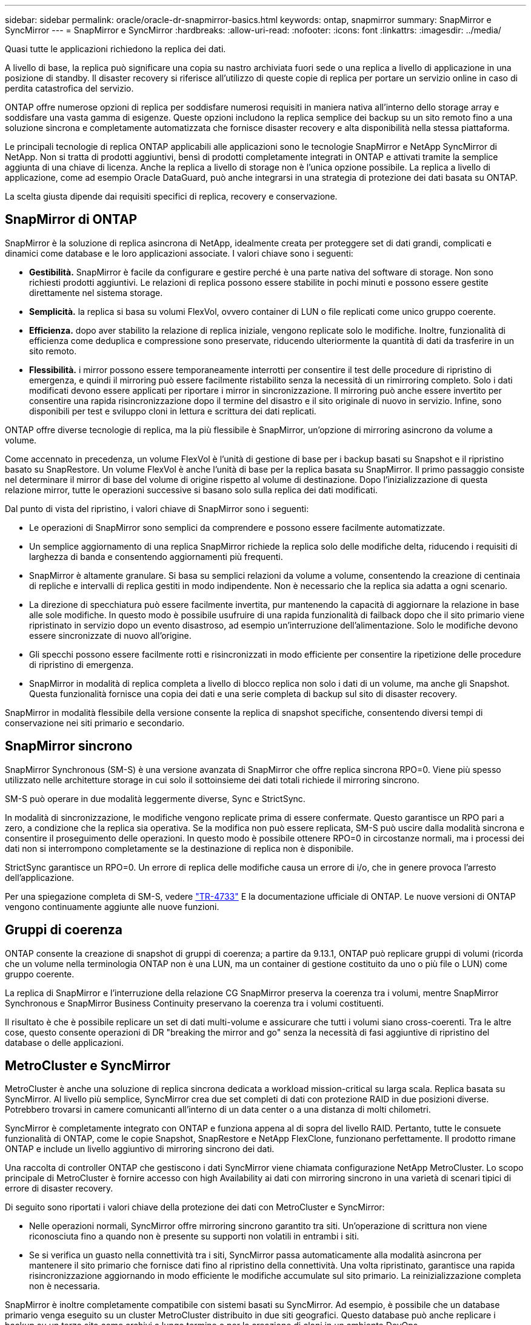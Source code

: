 ---
sidebar: sidebar 
permalink: oracle/oracle-dr-snapmirror-basics.html 
keywords: ontap, snapmirror 
summary: SnapMirror e SyncMirror 
---
= SnapMirror e SyncMirror
:hardbreaks:
:allow-uri-read: 
:nofooter: 
:icons: font
:linkattrs: 
:imagesdir: ../media/


[role="lead"]
Quasi tutte le applicazioni richiedono la replica dei dati.

A livello di base, la replica può significare una copia su nastro archiviata fuori sede o una replica a livello di applicazione in una posizione di standby. Il disaster recovery si riferisce all'utilizzo di queste copie di replica per portare un servizio online in caso di perdita catastrofica del servizio.

ONTAP offre numerose opzioni di replica per soddisfare numerosi requisiti in maniera nativa all'interno dello storage array e soddisfare una vasta gamma di esigenze. Queste opzioni includono la replica semplice dei backup su un sito remoto fino a una soluzione sincrona e completamente automatizzata che fornisce disaster recovery e alta disponibilità nella stessa piattaforma.

Le principali tecnologie di replica ONTAP applicabili alle applicazioni sono le tecnologie SnapMirror e NetApp SyncMirror di NetApp. Non si tratta di prodotti aggiuntivi, bensì di prodotti completamente integrati in ONTAP e attivati tramite la semplice aggiunta di una chiave di licenza. Anche la replica a livello di storage non è l'unica opzione possibile. La replica a livello di applicazione, come ad esempio Oracle DataGuard, può anche integrarsi in una strategia di protezione dei dati basata su ONTAP.

La scelta giusta dipende dai requisiti specifici di replica, recovery e conservazione.



== SnapMirror di ONTAP

SnapMirror è la soluzione di replica asincrona di NetApp, idealmente creata per proteggere set di dati grandi, complicati e dinamici come database e le loro applicazioni associate. I valori chiave sono i seguenti:

* *Gestibilità.* SnapMirror è facile da configurare e gestire perché è una parte nativa del software di storage. Non sono richiesti prodotti aggiuntivi. Le relazioni di replica possono essere stabilite in pochi minuti e possono essere gestite direttamente nel sistema storage.
* *Semplicità.* la replica si basa su volumi FlexVol, ovvero container di LUN o file replicati come unico gruppo coerente.
* *Efficienza.* dopo aver stabilito la relazione di replica iniziale, vengono replicate solo le modifiche. Inoltre, funzionalità di efficienza come deduplica e compressione sono preservate, riducendo ulteriormente la quantità di dati da trasferire in un sito remoto.
* *Flessibilità.* i mirror possono essere temporaneamente interrotti per consentire il test delle procedure di ripristino di emergenza, e quindi il mirroring può essere facilmente ristabilito senza la necessità di un rimirroring completo. Solo i dati modificati devono essere applicati per riportare i mirror in sincronizzazione. Il mirroring può anche essere invertito per consentire una rapida risincronizzazione dopo il termine del disastro e il sito originale di nuovo in servizio. Infine, sono disponibili per test e sviluppo cloni in lettura e scrittura dei dati replicati.


ONTAP offre diverse tecnologie di replica, ma la più flessibile è SnapMirror, un'opzione di mirroring asincrono da volume a volume.

Come accennato in precedenza, un volume FlexVol è l'unità di gestione di base per i backup basati su Snapshot e il ripristino basato su SnapRestore. Un volume FlexVol è anche l'unità di base per la replica basata su SnapMirror. Il primo passaggio consiste nel determinare il mirror di base del volume di origine rispetto al volume di destinazione. Dopo l'inizializzazione di questa relazione mirror, tutte le operazioni successive si basano solo sulla replica dei dati modificati.

Dal punto di vista del ripristino, i valori chiave di SnapMirror sono i seguenti:

* Le operazioni di SnapMirror sono semplici da comprendere e possono essere facilmente automatizzate.
* Un semplice aggiornamento di una replica SnapMirror richiede la replica solo delle modifiche delta, riducendo i requisiti di larghezza di banda e consentendo aggiornamenti più frequenti.
* SnapMirror è altamente granulare. Si basa su semplici relazioni da volume a volume, consentendo la creazione di centinaia di repliche e intervalli di replica gestiti in modo indipendente. Non è necessario che la replica sia adatta a ogni scenario.
* La direzione di specchiatura può essere facilmente invertita, pur mantenendo la capacità di aggiornare la relazione in base alle sole modifiche. In questo modo è possibile usufruire di una rapida funzionalità di failback dopo che il sito primario viene ripristinato in servizio dopo un evento disastroso, ad esempio un'interruzione dell'alimentazione. Solo le modifiche devono essere sincronizzate di nuovo all'origine.
* Gli specchi possono essere facilmente rotti e risincronizzati in modo efficiente per consentire la ripetizione delle procedure di ripristino di emergenza.
* SnapMirror in modalità di replica completa a livello di blocco replica non solo i dati di un volume, ma anche gli Snapshot. Questa funzionalità fornisce una copia dei dati e una serie completa di backup sul sito di disaster recovery.


SnapMirror in modalità flessibile della versione consente la replica di snapshot specifiche, consentendo diversi tempi di conservazione nei siti primario e secondario.



== SnapMirror sincrono

SnapMirror Synchronous (SM-S) è una versione avanzata di SnapMirror che offre replica sincrona RPO=0. Viene più spesso utilizzato nelle architetture storage in cui solo il sottoinsieme dei dati totali richiede il mirroring sincrono.

SM-S può operare in due modalità leggermente diverse, Sync e StrictSync.

In modalità di sincronizzazione, le modifiche vengono replicate prima di essere confermate. Questo garantisce un RPO pari a zero, a condizione che la replica sia operativa. Se la modifica non può essere replicata, SM-S può uscire dalla modalità sincrona e consentire il proseguimento delle operazioni. In questo modo è possibile ottenere RPO=0 in circostanze normali, ma i processi dei dati non si interrompono completamente se la destinazione di replica non è disponibile.

StrictSync garantisce un RPO=0. Un errore di replica delle modifiche causa un errore di i/o, che in genere provoca l'arresto dell'applicazione.

Per una spiegazione completa di SM-S, vedere https://www.netapp.com/media/17174-tr4733.pdf?v=1221202075448P["TR-4733"^] E la documentazione ufficiale di ONTAP. Le nuove versioni di ONTAP vengono continuamente aggiunte alle nuove funzioni.



== Gruppi di coerenza

ONTAP consente la creazione di snapshot di gruppi di coerenza; a partire da 9.13.1, ONTAP può replicare gruppi di volumi (ricorda che un volume nella terminologia ONTAP non è una LUN, ma un container di gestione costituito da uno o più file o LUN) come gruppo coerente.

La replica di SnapMirror e l'interruzione della relazione CG SnapMirror preserva la coerenza tra i volumi, mentre SnapMirror Synchronous e SnapMirror Business Continuity preservano la coerenza tra i volumi costituenti.

Il risultato è che è possibile replicare un set di dati multi-volume e assicurare che tutti i volumi siano cross-coerenti. Tra le altre cose, questo consente operazioni di DR "breaking the mirror and go" senza la necessità di fasi aggiuntive di ripristino del database o delle applicazioni.



== MetroCluster e SyncMirror

MetroCluster è anche una soluzione di replica sincrona dedicata a workload mission-critical su larga scala. Replica basata su SyncMirror. Al livello più semplice, SyncMirror crea due set completi di dati con protezione RAID in due posizioni diverse. Potrebbero trovarsi in camere comunicanti all'interno di un data center o a una distanza di molti chilometri.

SyncMirror è completamente integrato con ONTAP e funziona appena al di sopra del livello RAID. Pertanto, tutte le consuete funzionalità di ONTAP, come le copie Snapshot, SnapRestore e NetApp FlexClone, funzionano perfettamente. Il prodotto rimane ONTAP e include un livello aggiuntivo di mirroring sincrono dei dati.

Una raccolta di controller ONTAP che gestiscono i dati SyncMirror viene chiamata configurazione NetApp MetroCluster. Lo scopo principale di MetroCluster è fornire accesso con high Availability ai dati con mirroring sincrono in una varietà di scenari tipici di errore di disaster recovery.

Di seguito sono riportati i valori chiave della protezione dei dati con MetroCluster e SyncMirror:

* Nelle operazioni normali, SyncMirror offre mirroring sincrono garantito tra siti. Un'operazione di scrittura non viene riconosciuta fino a quando non è presente su supporti non volatili in entrambi i siti.
* Se si verifica un guasto nella connettività tra i siti, SyncMirror passa automaticamente alla modalità asincrona per mantenere il sito primario che fornisce dati fino al ripristino della connettività. Una volta ripristinato, garantisce una rapida risincronizzazione aggiornando in modo efficiente le modifiche accumulate sul sito primario. La reinizializzazione completa non è necessaria.


SnapMirror è inoltre completamente compatibile con sistemi basati su SyncMirror. Ad esempio, è possibile che un database primario venga eseguito su un cluster MetroCluster distribuito in due siti geografici. Questo database può anche replicare i backup su un terzo sito come archivi a lungo termine o per la creazione di cloni in un ambiente DevOps.
